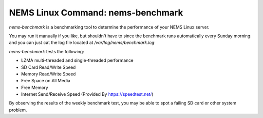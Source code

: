NEMS Linux Command: nems-benchmark
==================================

*nems-benchmark* is a benchmarking tool to determine the performance of
your NEMS Linux server.

You may run it manually if you like, but shouldn't have to since the
benchmark runs automatically every Sunday morning and you can just cat
the log file located at */var/log/nems/benchmark.log*

*nems-benchmark* tests the following:

-  LZMA multi-threaded and single-threaded performance
-  SD Card Read/Write Speed
-  Memory Read/Write Speed
-  Free Space on All Media
-  Free Memory
-  Internet Send/Receive Speed (Provided By https://speedtest.net/)

By observing the results of the weekly benchmark test, you may be able
to spot a failing SD card or other system problem.